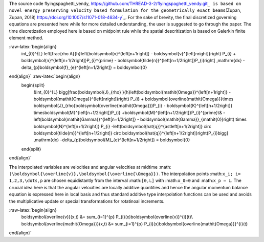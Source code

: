 .. \_formulation

The source code flyingspaghetti_vendy,
https://github.com/THREAD-3-2/flyingspaghetti_vendy.git\ ``_ is based on novel energy preserving velocity based formulation for the geometrically exact beams``\ (Zupan,
Zupan, 2018) https://doi.org/10.1007/s11071-018-4634-y\ \`_. For the
sake of brevity, the final discretized governing equations are presented
here while for more detailed understanding, the user is suggested to go
through the paper. The time discretization employed here is based on
midpoint rule while the spatial descritization is based on Galerkin
finite element method.

.. math::

:raw-latex:`\begin{align}
    \int_{0}^{L} \left[\frac{\rho A}{h}\left(\boldsymbol{v}^{\left[n+1\right]} - \boldsymbol{v}^{\left[n\right]}\right) P_{i} + \boldsymbol{n}^{\left[n+1/2\right]}P_{i}^{\prime} - \boldsymbol{\tilde{n}}^{\left[n+1/2\right]}P_{i}\right] \,\mathrm{dx} - \delta_{p}\boldsymbol{f}_{e}^{\left[n+1/2\right]} = \boldsymbol{0}
\end{align}` :raw-latex:`\begin{align}
    \begin{split}
        &\int_{0}^{L} \bigg[\frac{\boldsymbol{J}_{\rho} }{h}\left(\boldsymbol{\mathit{\Omega}}^{\left[n+1\right]} - \boldsymbol{\mathit{\Omega}}^{\left[n\right]}\right) P_{i} + \boldsymbol{\overline{\mathit{\Omega}}}\times \boldsymbol{J}_{\rho}\boldsymbol{\overline{\mathit{\Omega}}}P_{i} - \boldsymbol{K}^{\left[n+1/2\right]} \times\boldsymbol{M}^{\left[n+1/2\right]}P_{i} +\boldsymbol{M}^{\left[n+1/2\right]}P_{i}^{\prime}\\& -  \left(\boldsymbol{\mathit{\Gamma}}^{\left[n+1/2\right]} - \boldsymbol{\mathit{\Gamma}}_{\mathit{0}}\right) \times \boldsymbol{N}^{\left[n+1/2\right]} P_{i}  -\left(\boldsymbol{\hat{q}}^{\ast\left[n+1/2\right]} \circ \boldsymbol{\tilde{m}}^{\left[n+1/2\right]} \circ \boldsymbol{\hat{q}}^{\left[n+1/2\right]}\right)P_{i}\bigg] \,\mathrm{dx} -\delta_{p}\boldsymbol{M}_{e}^{\left[n+1/2\right]} = \boldsymbol{0}
    \end{split}
\end{align}`

The interpolated variables are velocities and angular velocities at
midtime
:math:``(\boldsymbol{\overline{v}},\boldsymbol{\overline{\Omega}})``.
The interpolation points :math:``x_i; i= 1,2,3,\dots,p`` are chosen
equidistantly from the interval :math:``[0,L]`` with :math:``x_0=0`` and
:math:``x_p = L``. The crucial idea here is that the angular velocities
are locally additive quantities and hence the angular momentum balance
equation is expressed here in local basis and thus standard additive
type interpolation functions can be used and avoids the multiplicative
update or special transformations for rotatinoal increments.

.. math::

:raw-latex:`\begin{align}
    \boldsymbol{\overline{v}}(x,t) &= \sum_{i=1}^{p} P_{i}(x)\boldsymbol{\overline{v}}^{i}(t)\\
    \boldsymbol{\overline{\mathit{\Omega}}}(x,t) &= \sum_{i=1}^{p} P_{i}(x)\boldsymbol{\overline{\mathit{\Omega}}}^{i}(t)
\end{align}`
